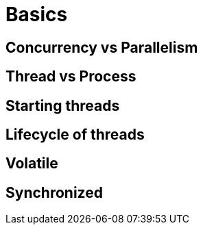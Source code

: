 = Basics

[#_concurrency_vs_parallelism]
== Concurrency vs Parallelism

[#_thread_vs_process]
== Thread vs Process

[#_starting_threads]
== Starting threads

[#_lifecycle_of_threads]
== Lifecycle of threads

[#_volatile]
== Volatile

[#_synchronized]
== Synchronized
